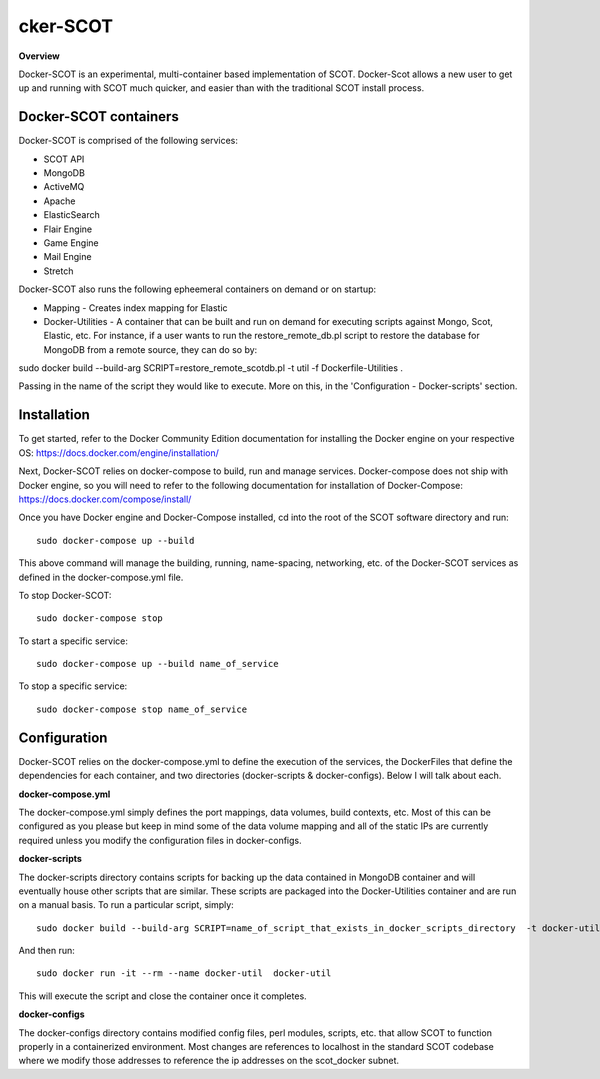 
cker-SCOT
***************

**Overview** 

Docker-SCOT is an experimental, multi-container based implementation of SCOT. Docker-Scot allows a new user to get up and running with SCOT much quicker, and easier than with the traditional SCOT install process. 


Docker-SCOT containers
----------------------
Docker-SCOT is comprised of the following services: 

* SCOT API
* MongoDB
* ActiveMQ
* Apache
* ElasticSearch
* Flair Engine
* Game Engine
* Mail Engine
* Stretch

Docker-SCOT also runs the following epheemeral containers on demand or on startup:

* Mapping - Creates index mapping for Elastic
* Docker-Utilities - A container that can be built and run on demand for executing scripts against Mongo, Scot, Elastic, etc. For instance, if a user wants to run the restore_remote_db.pl script to restore the database for MongoDB from a remote source, they can do so by: 

sudo docker build --build-arg SCRIPT=restore_remote_scotdb.pl  -t util -f Dockerfile-Utilities .

Passing in the name of the script they would like to execute. More on this, in the 'Configuration - Docker-scripts' section. 

Installation
------------

To get started, refer to the Docker Community Edition documentation for installing the Docker engine on your respective OS: `https://docs.docker.com/engine/installation/ <https://docs.docker.com/engine/installation/>`_

Next, Docker-SCOT relies on docker-compose to build, run and manage services. Docker-compose does not ship with Docker engine, so you will need to refer to the following documentation for installation of Docker-Compose: https://docs.docker.com/compose/install/

Once you have Docker engine and Docker-Compose installed, cd into the root of the SCOT software directory and run::

    sudo docker-compose up --build

This above command will manage the building, running, name-spacing, networking, etc. of the Docker-SCOT services as defined in the docker-compose.yml file. 

To stop Docker-SCOT::

    sudo docker-compose stop

To start a specific service:: 

    sudo docker-compose up --build name_of_service


To stop a specific service::

    sudo docker-compose stop name_of_service


Configuration
-------------

Docker-SCOT relies on the docker-compose.yml to define the execution of the services, the DockerFiles that define the dependencies for each container, and two directories (docker-scripts & docker-configs). Below I will talk about each. 

**docker-compose.yml**

The docker-compose.yml simply defines the port mappings, data volumes, build contexts, etc. Most of this can be configured as you please but keep in mind some of the data volume mapping and all of the static IPs are currently required unless you modify the configuration files in docker-configs. 

**docker-scripts**

The docker-scripts directory contains scripts for backing up the data contained in MongoDB container and will eventually house other scripts that are similar. These scripts are packaged into the Docker-Utilities container and are run on a manual basis. To run a particular script, simply:: 

    sudo docker build --build-arg SCRIPT=name_of_script_that_exists_in_docker_scripts_directory  -t docker-util -f Dockerfile-Utilities .

And then run:: 

    sudo docker run -it --rm --name docker-util  docker-util

This will execute the script and close the container once it completes. 

**docker-configs**

The docker-configs directory contains modified config files, perl modules, scripts, etc. that allow SCOT to function properly in a containerized environment. Most changes are references to localhost in the standard SCOT codebase where we modify those addresses to reference the ip addresses on the scot_docker subnet. 








